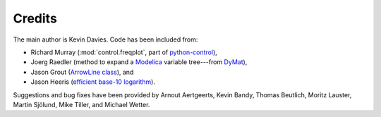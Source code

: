 Credits
=======

The main author is Kevin Davies.  Code has been included from:

- Richard Murray (:mod:`control.freqplot`, part of python-control_),
- Joerg Raedler (method to expand a Modelica_ variable tree---from DyMat_),
- Jason Grout (`ArrowLine class`_), and
- Jason Heeris (`efficient base-10 logarithm`_).

Suggestions and bug fixes have been provided by Arnout Aertgeerts, Kevin Bandy,
Thomas Beutlich, Moritz Lauster, Martin Sjölund, Mike Tiller, and Michael
Wetter.


.. _Modelica: http://www.modelica.org
.. _python-control: http://sourceforge.net/apps/mediawiki/python-control
.. _DyMat: http://www.j-raedler.de/projects/dymat
.. _ArrowLine class: http://old.nabble.com/Arrows-using-Line2D-and-shortening-lines-td19104579.html
.. _efficient base-10 logarithm: http://www.mail-archive.com/matplotlib-users@lists.sourceforge.net/msg14433.html
